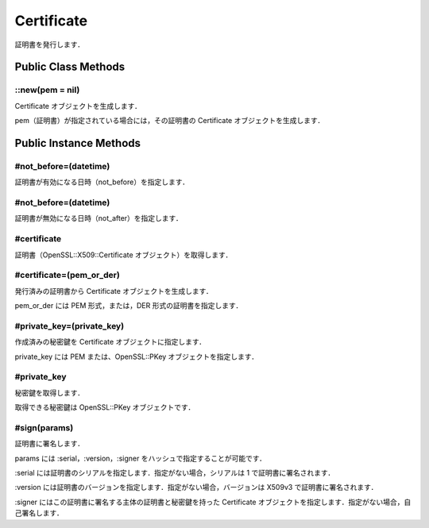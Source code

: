 ===========
Certificate
===========

証明書を発行します．


Public Class Methods
====================

::new(pem = nil)
----------------

Certificate オブジェクトを生成します．

pem（証明書）が指定されている場合には，その証明書の Certificate オブジェクトを生成します．


Public Instance Methods
=======================

#not_before=(datetime)
----------------------

証明書が有効になる日時（not_before）を指定します．


#not_before=(datetime)
----------------------

証明書が無効になる日時（not_after）を指定します．


#certificate
------------

証明書（OpenSSL::X509::Certificate オブジェクト）を取得します．

#certificate=(pem_or_der)
-------------------------

発行済みの証明書から Certificate オブジェクトを生成します．

pem_or_der には PEM 形式，または，DER 形式の証明書を指定します．

#private_key=(private_key)
--------------------------

作成済みの秘密鍵を Certificate オブジェクトに指定します．

private_key には PEM または、OpenSSL::PKey オブジェクトを指定します．


#private_key
------------

秘密鍵を取得します．

取得できる秘密鍵は OpenSSL::PKey オブジェクトです．


#sign(params)
-------------

証明書に署名します．

params には :serial，:version，:signer をハッシュで指定することが可能です．

:serial には証明書のシリアルを指定します．指定がない場合，シリアルは 1 で証明書に署名されます．

:version には証明書のバージョンを指定します．指定がない場合，バージョンは X509v3 で証明書に署名されます．

:signer にはこの証明書に署名する主体の証明書と秘密鍵を持った Certificate オブジェクトを指定します．指定がない場合，自己署名します．
